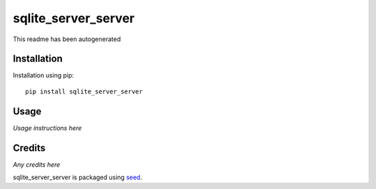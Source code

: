 sqlite_server_server
===========================================================

This readme has been autogenerated

.. image:: https://badge.fury.io/py/sqlite_server_server.png
    :target: https://badge.fury.io/py/sqlite_server_server

.. image:: https://pypip.in/d/sqlite_server_server/badge.png
    :target: https://pypi.python.org/pypi/sqlite_server_server

Installation
------------

Installation using pip::

    pip install sqlite_server_server

Usage
-----

*Usage instructions here*

Credits
-------

*Any credits here*

sqlite_server_server is packaged using seed_.

.. _seed: https://github.com/adamcharnock/seed/

